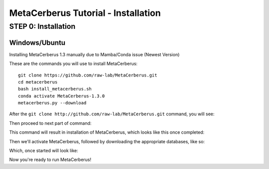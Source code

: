 MetaCerberus Tutorial - Installation
=======================================

STEP 0: Installation
--------------------------
Windows/Ubuntu
~~~~~~~~~~~~~~~

Installing MetaCerberus 1.3 manually due to Mamba/Conda issue (Newest Version)

These are the commands you will use to install MetaCerberus:
::

  git clone https://github.com/raw-lab/MetaCerberus.git 
  cd metacerberus
  bash install_metacerberus.sh
  conda activate MetaCerberus-1.3.0
  metacerberus.py --download

After the ``git clone http://github.com/raw-lab/MetaCerberus.git`` command, you will see:

.. image:: ../img/Gitclone_result_install.jpg
    :width: 600

Then proceed to next part of command:


.. image:: ../img/cd-MC-bash_install_metacerberus.jpg

This command will result in installation of MetaCerberus, which looks like this once completed:

.. image:: ../img/install_MC_results.jpg
   :scale: 120%

.. image:: ../img/install_MC_results.jpg
   :width: 900
   :height: 900

Then we'll activate MetaCerberus, followed by downloading the appropriate databases, like so:

.. image:: ../img/metacerberus.py_--download.jpg
    :width: 400

Which, once started will look like: 


.. image:: ../img/metacerberus.py_--download_RESULT.jpg
    :width: 650


Now you're ready to run MetaCerberus!